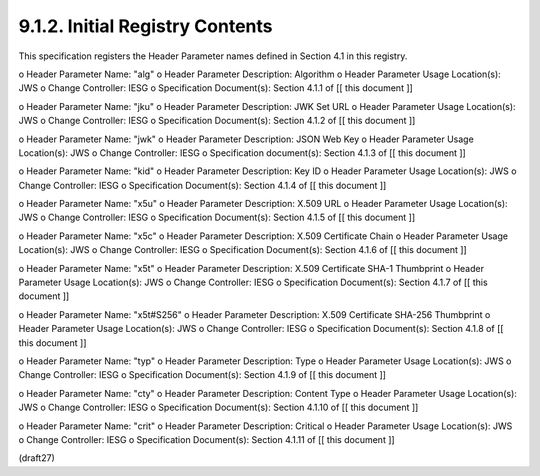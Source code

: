 9.1.2.  Initial Registry Contents
^^^^^^^^^^^^^^^^^^^^^^^^^^^^^^^^^^^^^^^^^^^^^^^^^^^^^^

This specification registers the Header Parameter names defined in
Section 4.1 in this registry.

o  Header Parameter Name: "alg"
o  Header Parameter Description: Algorithm
o  Header Parameter Usage Location(s): JWS
o  Change Controller: IESG
o  Specification Document(s): Section 4.1.1 of [[ this document ]]

o  Header Parameter Name: "jku"
o  Header Parameter Description: JWK Set URL
o  Header Parameter Usage Location(s): JWS
o  Change Controller: IESG
o  Specification Document(s): Section 4.1.2 of [[ this document ]]

o  Header Parameter Name: "jwk"
o  Header Parameter Description: JSON Web Key
o  Header Parameter Usage Location(s): JWS
o  Change Controller: IESG
o  Specification document(s): Section 4.1.3 of [[ this document ]]

o  Header Parameter Name: "kid"
o  Header Parameter Description: Key ID
o  Header Parameter Usage Location(s): JWS
o  Change Controller: IESG
o  Specification Document(s): Section 4.1.4 of [[ this document ]]

o  Header Parameter Name: "x5u"
o  Header Parameter Description: X.509 URL
o  Header Parameter Usage Location(s): JWS
o  Change Controller: IESG
o  Specification Document(s): Section 4.1.5 of [[ this document ]]

o  Header Parameter Name: "x5c"
o  Header Parameter Description: X.509 Certificate Chain
o  Header Parameter Usage Location(s): JWS
o  Change Controller: IESG
o  Specification Document(s): Section 4.1.6 of [[ this document ]]

o  Header Parameter Name: "x5t"
o  Header Parameter Description: X.509 Certificate SHA-1 Thumbprint
o  Header Parameter Usage Location(s): JWS
o  Change Controller: IESG
o  Specification Document(s): Section 4.1.7 of [[ this document ]]

o  Header Parameter Name: "x5t#S256"
o  Header Parameter Description: X.509 Certificate SHA-256 Thumbprint
o  Header Parameter Usage Location(s): JWS
o  Change Controller: IESG
o  Specification Document(s): Section 4.1.8 of [[ this document ]]

o  Header Parameter Name: "typ"
o  Header Parameter Description: Type
o  Header Parameter Usage Location(s): JWS
o  Change Controller: IESG
o  Specification Document(s): Section 4.1.9 of [[ this document ]]

o  Header Parameter Name: "cty"
o  Header Parameter Description: Content Type
o  Header Parameter Usage Location(s): JWS
o  Change Controller: IESG
o  Specification Document(s): Section 4.1.10 of [[ this document ]]

o  Header Parameter Name: "crit"
o  Header Parameter Description: Critical
o  Header Parameter Usage Location(s): JWS
o  Change Controller: IESG
o  Specification Document(s): Section 4.1.11 of [[ this document ]]

(draft27)
